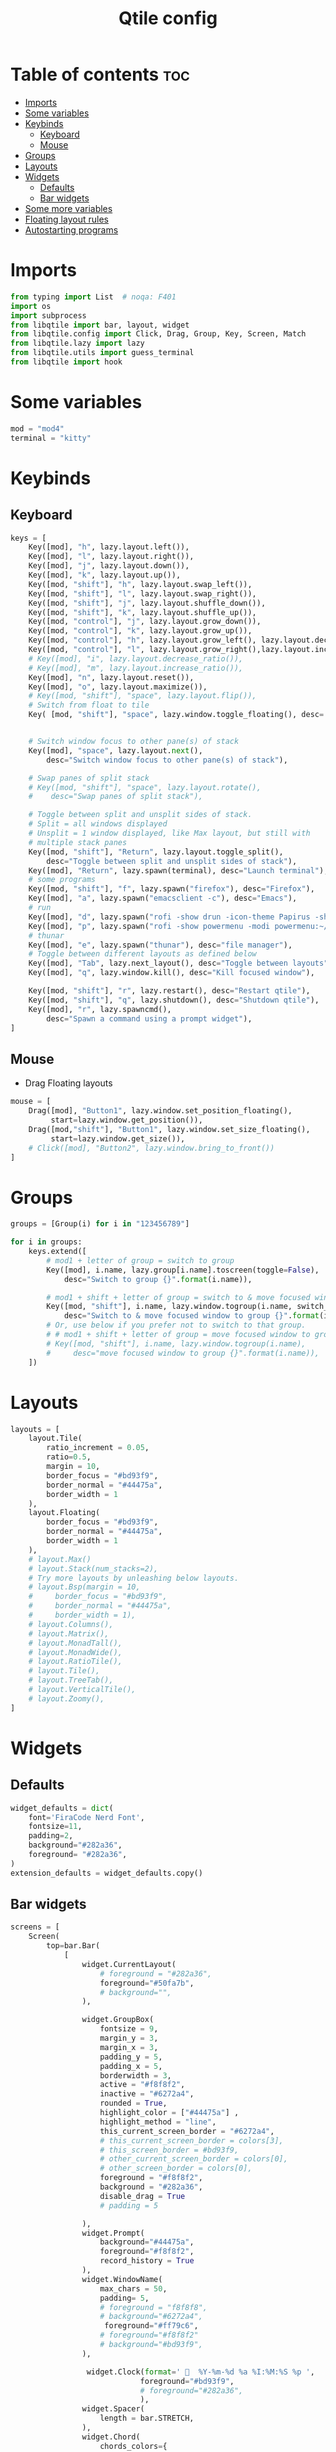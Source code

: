 #+TITLE: Qtile config
#+PROPERTY: header-args:python :tangle config.py
* Table of contents :toc:
- [[#imports][Imports]]
- [[#some-variables][Some variables]]
- [[#keybinds][Keybinds]]
  - [[#keyboard][Keyboard]]
  - [[#mouse][Mouse]]
- [[#groups][Groups]]
- [[#layouts][Layouts]]
- [[#widgets][Widgets]]
  - [[#defaults][Defaults]]
  - [[#bar-widgets][Bar widgets]]
- [[#some-more-variables][Some more variables]]
- [[#floating-layout-rules][Floating layout rules]]
- [[#autostarting-programs][Autostarting programs]]

* Imports
#+begin_src python
from typing import List  # noqa: F401
import os
import subprocess
from libqtile import bar, layout, widget
from libqtile.config import Click, Drag, Group, Key, Screen, Match
from libqtile.lazy import lazy
from libqtile.utils import guess_terminal
from libqtile import hook
#+end_src
* Some variables
#+begin_src python
mod = "mod4"
terminal = "kitty"
#+end_src
* Keybinds
** Keyboard
#+begin_src python
keys = [
    Key([mod], "h", lazy.layout.left()),
    Key([mod], "l", lazy.layout.right()),
    Key([mod], "j", lazy.layout.down()),
    Key([mod], "k", lazy.layout.up()),
    Key([mod, "shift"], "h", lazy.layout.swap_left()),
    Key([mod, "shift"], "l", lazy.layout.swap_right()),
    Key([mod, "shift"], "j", lazy.layout.shuffle_down()),
    Key([mod, "shift"], "k", lazy.layout.shuffle_up()),
    Key([mod, "control"], "j", lazy.layout.grow_down()),
    Key([mod, "control"], "k", lazy.layout.grow_up()),
    Key([mod, "control"], "h", lazy.layout.grow_left(), lazy.layout.decrease_ratio()),
    Key([mod, "control"], "l", lazy.layout.grow_right(),lazy.layout.increase_ratio()),
    # Key([mod], "i", lazy.layout.decrease_ratio()),
    # Key([mod], "m", lazy.layout.increase_ratio()),
    Key([mod], "n", lazy.layout.reset()),
    Key([mod], "o", lazy.layout.maximize()),
    # Key([mod, "shift"], "space", lazy.layout.flip()),
    # Switch from float to tile
    Key( [mod, "shift"], "space", lazy.window.toggle_floating(), desc='tile/float a window'),


    # Switch window focus to other pane(s) of stack
    Key([mod], "space", lazy.layout.next(),
        desc="Switch window focus to other pane(s) of stack"),

    # Swap panes of split stack
    # Key([mod, "shift"], "space", lazy.layout.rotate(),
    #    desc="Swap panes of split stack"),

    # Toggle between split and unsplit sides of stack.
    # Split = all windows displayed
    # Unsplit = 1 window displayed, like Max layout, but still with
    # multiple stack panes
    Key([mod, "shift"], "Return", lazy.layout.toggle_split(),
        desc="Toggle between split and unsplit sides of stack"),
    Key([mod], "Return", lazy.spawn(terminal), desc="Launch terminal"),
    # some programs
    Key([mod, "shift"], "f", lazy.spawn("firefox"), desc="Firefox"),
    Key([mod], "a", lazy.spawn("emacsclient -c"), desc="Emacs"),
    # run
    Key([mod], "d", lazy.spawn("rofi -show drun -icon-theme Papirus -show-icons"), desc="Firefox"),
    Key([mod], "p", lazy.spawn("rofi -show powermenu -modi powermenu:~/Desktop/rofis/rofi-power-menu/rofi-power-menu"), desc="Emacs"),
    # thunar
    Key([mod], "e", lazy.spawn("thunar"), desc="file manager"),
    # Toggle between different layouts as defined below
    Key([mod], "Tab", lazy.next_layout(), desc="Toggle between layouts"),
    Key([mod], "q", lazy.window.kill(), desc="Kill focused window"),

    Key([mod, "shift"], "r", lazy.restart(), desc="Restart qtile"),
    Key([mod, "shift"], "q", lazy.shutdown(), desc="Shutdown qtile"),
    Key([mod], "r", lazy.spawncmd(),
        desc="Spawn a command using a prompt widget"),
]
#+end_src
** Mouse
- Drag Floating layouts
#+begin_src python
mouse = [
    Drag([mod], "Button1", lazy.window.set_position_floating(),
         start=lazy.window.get_position()),
    Drag([mod,"shift"], "Button1", lazy.window.set_size_floating(),
         start=lazy.window.get_size()),
    # Click([mod], "Button2", lazy.window.bring_to_front())
]
#+end_src
* Groups
#+begin_src python
groups = [Group(i) for i in "123456789"]

for i in groups:
    keys.extend([
        # mod1 + letter of group = switch to group
        Key([mod], i.name, lazy.group[i.name].toscreen(toggle=False),
            desc="Switch to group {}".format(i.name)),

        # mod1 + shift + letter of group = switch to & move focused window to group
        Key([mod, "shift"], i.name, lazy.window.togroup(i.name, switch_group=False),
            desc="Switch to & move focused window to group {}".format(i.name)),
        # Or, use below if you prefer not to switch to that group.
        # # mod1 + shift + letter of group = move focused window to group
        # Key([mod, "shift"], i.name, lazy.window.togroup(i.name),
        #     desc="move focused window to group {}".format(i.name)),
    ])
#+end_src
* Layouts
#+begin_src python
layouts = [
    layout.Tile(
        ratio_increment = 0.05,
        ratio=0.5,
        margin = 10,
        border_focus = "#bd93f9",
        border_normal = "#44475a",
        border_width = 1
    ),
    layout.Floating(
        border_focus = "#bd93f9",
        border_normal = "#44475a",
        border_width = 1
    ),
    # layout.Max()
    # layout.Stack(num_stacks=2),
    # Try more layouts by unleashing below layouts.
    # layout.Bsp(margin = 10,
    #     border_focus = "#bd93f9",
    #     border_normal = "#44475a",
    #     border_width = 1),
    # layout.Columns(),
    # layout.Matrix(),
    # layout.MonadTall(),
    # layout.MonadWide(),
    # layout.RatioTile(),
    # layout.Tile(),
    # layout.TreeTab(),
    # layout.VerticalTile(),
    # layout.Zoomy(),
]
#+end_src
* Widgets
** Defaults
#+begin_src python
widget_defaults = dict(
    font='FiraCode Nerd Font',
    fontsize=11,
    padding=2,
    background="#282a36",
    foreground= "#282a36",
)
extension_defaults = widget_defaults.copy()
#+end_src
** Bar widgets
#+begin_src python
screens = [
    Screen(
        top=bar.Bar(
            [
                widget.CurrentLayout(
                    # foreground = "#282a36",
                    foreground="#50fa7b",
                    # background="",
                ),

                widget.GroupBox(
                    fontsize = 9,
                    margin_y = 3,
                    margin_x = 3,
                    padding_y = 5,
                    padding_x = 5,
                    borderwidth = 3,
                    active = "#f8f8f2",
                    inactive = "#6272a4",
                    rounded = True,
                    highlight_color = ["#44475a"] ,
                    highlight_method = "line",
                    this_current_screen_border = "#6272a4",
                    # this_current_screen_border = colors[3],
                    # this_screen_border = #bd93f9,
                    # other_current_screen_border = colors[0],
                    # other_screen_border = colors[0],
                    foreground = "#f8f8f2",
                    background = "#282a36",
                    disable_drag = True
                    # padding = 5

                ),
                widget.Prompt(
                    background="#44475a",
                    foreground="#f8f8f2",
                    record_history = True
                ),
                widget.WindowName(
                    max_chars = 50,
                    padding= 5,
                    # foreground = "f8f8f8",
                    # background="#6272a4",
                     foreground="#ff79c6",
                    # foreground="#f8f8f2"
                    # background="#bd93f9",
                ),

                 widget.Clock(format='   %Y-%m-%d %a %I:%M:%S %p ',
                             foreground="#bd93f9",
                             # foreground="#282a36",
                             ),
                widget.Spacer(
                    length = bar.STRETCH,
                ),
                widget.Chord(
                    chords_colors={
                        'launch': ("#ff0000", "#ffffff"),
                    },
                    name_transform=lambda name: name.upper(),
                ),

                widget.CPU(
                    #background="#f1fa8c",
                    foreground="#50fa7b",
                    format='   {freq_current}GHz {load_percent}% ',
                ),
                widget.TextBox(
                    text = '',
                    foreground = "#6272a4",
                    fontsize = 15
                ),

                widget.Memory(
                    #background="#8be9fd",
                    foreground="#ffb86c",
                    format='   {MemUsed: .0f}M /{MemTotal: .0f}M ',
                ),
                widget.TextBox(
                    text = '',
                    foreground = "#6272a4",
                    fontsize = 15
                ),
                widget.Net(
                    format=' {down}  {up} ',
                    foreground="#ff79c6"
                ),
                widget.TextBox(
                    text = ' ', # this one has a small space after the symbol to make it look more consistent with the spaces
                    foreground = "#6272a4",
                    fontsize = 15
                ),
                # widget.TextBox(text="◤", fontsize=45, padding=-1, foreground="#bd9359",background="#bd93f9"),


                widget.Systray(),
            ],
            21,
        ),
    ),
]

#+end_src
* Some more variables
#+begin_src python
dgroups_key_binder = None
dgroups_app_rules = []  # type: List
follow_mouse_focus = True
bring_front_click = False
cursor_warp = False
auto_fullscreen = True
focus_on_window_activation = "focus"
reconfigure_screens = True
auto_minimize = False
#+end_src

* Floating layout rules
#+begin_src python
floating_layout = layout.Floating(border_focus = "#bd93f9", border_normal = "#44475a",
float_rules=[
    ,*layout.Floating.default_float_rules,
    Match(wm_class='confirmreset'),  # gitk
    Match(wm_class='makebranch'),  # gitk
    Match(wm_class='maketag'),  # gitk
    Match(wm_class='ssh-askpass'),  # ssh-askpass
    # Match(title='About Mozilla Firefox'),  # ssh-askpass
    Match(title='branchdialog'),  # gitk
    Match(title='pinentry'),  # GPG key password entry
]

)
#+end_src
* Autostarting programs
#+begin_src python
@hook.subscribe.startup_once
def autostart():
    os.system("bash ~/.config/qtile/autostart.sh")
#+end_src

